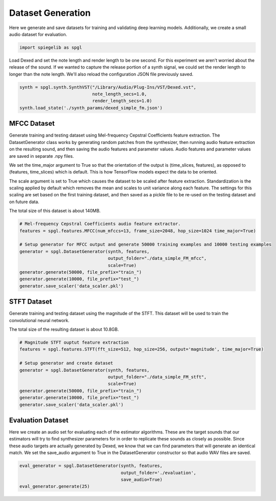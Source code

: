 Dataset Generation
------------------

Here we generate and save datasets for training and
validating deep learning models. Additionally, we create a small audio
dataset for evaluation.

.. code:: ipython3

    import spiegelib as spgl

Load Dexed and set the note length and render length to be one second.
For this experiment we aren’t worried about the release of the sound. If we wanted to
capture the release portion of a synth signal, we could set the render length to
longer than the note length. We'll also reload the configuration JSON file previously
saved.

.. code:: ipython3

    synth = spgl.synth.SynthVST("/Library/Audio/Plug-Ins/VST/Dexed.vst",
                                note_length_secs=1.0,
                                render_length_secs=1.0)
    synth.load_state('./synth_params/dexed_simple_fm.json')

MFCC Dataset
^^^^^^^^^^^^

Generate training and testing dataset using Mel-frequency Cepstral
Coefficients feature extraction. The DatasetGenerator class works by
generating random patches from the synthesizer, then running audio
feature extraction on the resulting sound, and then saving the audio
features and parameter values. Audio features and parameter values are
saved in separate .npy files.

We set the time_major argument to True so that the orientation of the
output is (time_slices, features), as opposed to (features, time_slices)
which is default. This is how TensorFlow models expect the data to be
oriented.

The scale argument is set to True which causes the dataset to be scaled after
feature extraction. Standardization is the scaling applied by default which
removes the mean and scales to unit variance along each feature. The settings
for this scaling are set based on the first training dataset, and then saved
as a pickle file to be re-used on the testing dataset and on future data.

The total size of this dataset is about 140MB.

.. code:: ipython3

    # Mel-frequency Cepstral Coefficients audio feature extractor.
    features = spgl.features.MFCC(num_mfccs=13, frame_size=2048, hop_size=1024 time_major=True)

    # Setup generator for MFCC output and generate 50000 training examples and 10000 testing examples
    generator = spgl.DatasetGenerator(synth, features,
                                      output_folder="./data_simple_FM_mfcc",
                                      scale=True)
    generator.generate(50000, file_prefix="train_")
    generator.generate(10000, file_prefix="test_")
    generator.save_scaler('data_scaler.pkl')


STFT Dataset
^^^^^^^^^^^^

Generate training and testing dataset using the magnitude of the STFT.
This dataset will be used to train the convolutional neural network.

The total size of the resulting dataset is about 10.8GB.

.. code:: ipython3

    # Magnitude STFT ouptut feature extraction
    features = spgl.features.STFT(fft_size=512, hop_size=256, output='magnitude', time_major=True)

    # Setup generator and create dataset
    generator = spgl.DatasetGenerator(synth, features,
                                      output_folder="./data_simple_FM_stft",
                                      scale=True)
    generator.generate(50000, file_prefix="train_")
    generator.generate(10000, file_prefix="test_")
    generator.save_scaler('data_scaler.pkl')


Evaluation Dataset
^^^^^^^^^^^^^^^^^^

Here we create an audio set for evaluating each of the estimator algorithms. These
are the target sounds that our estimators will try to find synthesizer parameters
for in order to replicate these sounds as closely as possible. Since these audio
targets are actually generated by Dexed, we know that we can find parameters that
will generate an identical match. We set the save_audio argument to True in
the DatasetGenerator constructor so that audio WAV files are saved.

.. code:: ipython3

    eval_generator = spgl.DatasetGenerator(synth, features,
                                           output_folder='./evaluation',
                                           save_audio=True)
    eval_generator.generate(25)
